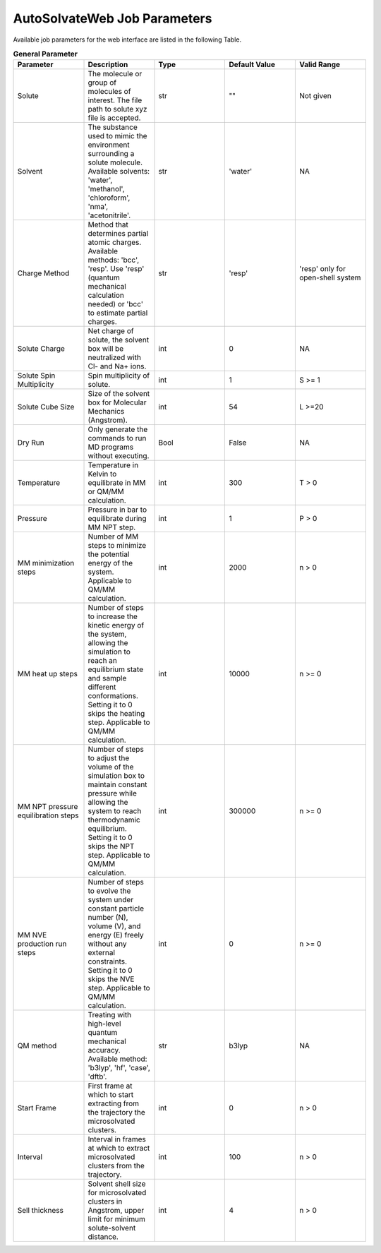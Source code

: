 AutoSolvateWeb Job Parameters
=============================

Available job parameters for the web interface are listed in the following Table.

.. list-table:: **General Parameter**
   :widths: 10 10 10 10 10
   :header-rows: 1

   * - **Parameter**
     - **Description**
     - **Type**
     - **Default Value**
     - **Valid Range**
   * - Solute
     - The molecule or group of molecules of interest. The file path to solute xyz file is accepted.
     - str
     - ""
     - Not given
   * - Solvent
     - The substance used to mimic the environment surrounding a solute molecule. Available solvents: 'water', 'methanol', 'chloroform', 'nma', 'acetonitrile'.
     - str
     - 'water'
     - NA
   * - Charge Method
     - Method that determines partial atomic charges. Available methods: 'bcc', 'resp'. Use 'resp' (quantum mechanical calculation needed) or 'bcc' to estimate partial charges.
     - str
     - 'resp'
     - 'resp' only for open-shell system
   * - Solute Charge
     - Net charge of solute, the solvent box will be neutralized with Cl- and Na+ ions.
     - int
     - 0
     - NA
   * - Solute Spin Multiplicity
     - Spin multiplicity of solute.
     - int
     - 1
     - S >= 1
   * - Solute Cube Size
     - Size of the solvent box for Molecular Mechanics (Angstrom).
     - int
     - 54
     - L >=20
   * - Dry Run
     - Only generate the commands to run MD programs without executing.
     - Bool
     - False
     - NA
   * - Temperature
     - Temperature in Kelvin to equilibrate in MM or QM/MM calculation.
     - int
     - 300
     - T > 0
   * - Pressure
     - Pressure in bar to equilibrate during MM NPT step.
     - int
     - 1
     - P > 0
   * - MM minimization steps
     - Number of MM steps to minimize the potential energy of the system. Applicable to QM/MM calculation.
     - int
     - 2000
     - n > 0
   * - MM heat up steps
     - Number of steps to increase the kinetic energy of the system, allowing the simulation to reach an equilibrium state and sample different conformations. Setting it to 0 skips the heating step. Applicable to QM/MM calculation.
     - int
     - 10000
     - n >= 0
   * - MM NPT pressure equilibration steps
     - Number of steps to adjust the volume of the simulation box to maintain constant pressure while allowing the system to reach thermodynamic equilibrium. Setting it to 0 skips the NPT step. Applicable to QM/MM calculation.
     - int
     - 300000
     - n >= 0
   * - MM NVE production run steps
     - Number of steps to evolve the system under constant particle number (N), volume (V), and energy (E) freely without any external constraints. Setting it to 0 skips the NVE step. Applicable to QM/MM calculation.
     - int
     - 0
     - n >= 0
   * - QM method
     - Treating with high-level quantum mechanical accuracy. Available method: 'b3lyp', 'hf', 'case', 'dftb'.
     - str
     - b3lyp
     - NA
   * - Start Frame
     - First frame at which to start extracting from the trajectory the microsolvated clusters.
     - int
     - 0
     - n > 0
   * - Interval
     - Interval in frames at which to extract microsolvated clusters from the trajectory.
     - int
     - 100
     - n > 0
   * - Sell thickness
     - Solvent shell size for microsolvated clusters in Angstrom, upper limit for minimum solute-solvent distance.
     - int
     - 4
     - n > 0
